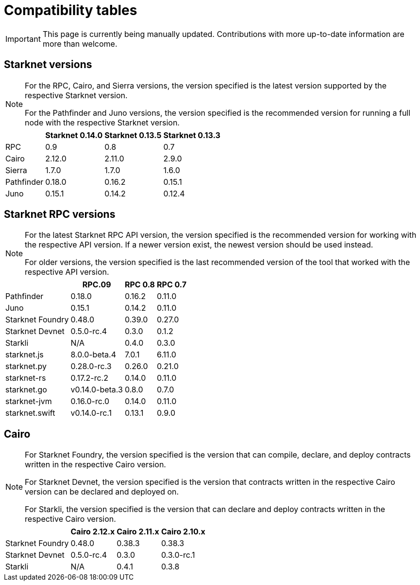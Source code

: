 = Compatibility tables

[IMPORTANT]
====
This page is currently being manually updated. Contributions with more up-to-date information are more than welcome. 
====

== Starknet versions

[NOTE]
====
For the RPC, Cairo, and Sierra versions, the version specified is the latest version supported by the respective Starknet version.

For the Pathfinder and Juno versions, the version specified is the recommended version for running a full node with the respective Starknet version.
====

[%header, cols="~,^~,^~,^~"]
|===
| | Starknet 0.14.0 | Starknet 0.13.5 | Starknet 0.13.3 
| RPC | 0.9 | 0.8 | 0.7 
| Cairo | 2.12.0 | 2.11.0 | 2.9.0 
| Sierra | 1.7.0| 1.7.0 | 1.6.0 
| Pathfinder | 0.18.0 | 0.16.2 | 0.15.1 
| Juno | 0.15.1 | 0.14.2 | 0.12.4 
|===

== Starknet RPC versions

[NOTE]
====
For the latest Starknet RPC API version, the version specified is the recommended version for working with the respective API version. If a newer version exist, the newest version should be used instead.

For older versions, the version specified is the last recommended version of the tool that worked with the respective API version.
====

[%header, cols="~,^~,^~,^~"]
|===
| | RPC.09 | RPC 0.8 | RPC 0.7 
| Pathfinder | 0.18.0 | 0.16.2 | 0.11.0 
| Juno | 0.15.1 | 0.14.2 | 0.11.0 
| Starknet Foundry | 0.48.0 |  0.39.0 | 0.27.0 
| Starknet Devnet | 0.5.0-rc.4 | 0.3.0 | 0.1.2 
| Starkli | N/A | 0.4.0 | 0.3.0 
| starknet.js | 8.0.0-beta.4 | 7.0.1 | 6.11.0 
| starknet.py | 0.28.0-rc.3 | 0.26.0 | 0.21.0 
| starknet-rs | 0.17.2-rc.2 | 0.14.0 | 0.11.0 
| starknet.go | v0.14.0-beta.3 | 0.8.0 | 0.7.0  
| starknet-jvm | 0.16.0-rc.0 | 0.14.0 | 0.11.0 
| starknet.swift | v0.14.0-rc.1 | 0.13.1 | 0.9.0 
|===

== Cairo

[NOTE]
====
For Starknet Foundry, the version specified is the version that can compile, declare, and deploy contracts written in the respective Cairo version.

For Starknet Devnet, the version specified is the version that contracts written in the respective Cairo version can be declared and deployed on.

For Starkli, the version specified is the version that can declare and deploy contracts written in the respective Cairo version.

====

[%header, , cols="~,^~,^~,^~"]
|===
| | Cairo 2.12.x | Cairo 2.11.x | Cairo 2.10.x 
| Starknet Foundry | 0.48.0 | 0.38.3 | 0.38.3 
| Starknet Devnet | 0.5.0-rc.4 | 0.3.0 | 0.3.0-rc.1 
| Starkli | N/A | 0.4.1 | 0.3.8 
|===